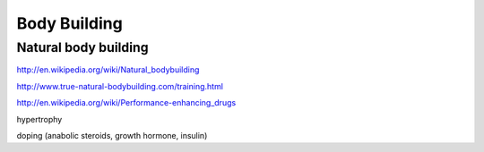 Body Building
=============


Natural body building
---------------------

http://en.wikipedia.org/wiki/Natural_bodybuilding

http://www.true-natural-bodybuilding.com/training.html



http://en.wikipedia.org/wiki/Performance-enhancing_drugs


hypertrophy

doping (anabolic steroids, growth hormone, insulin)
